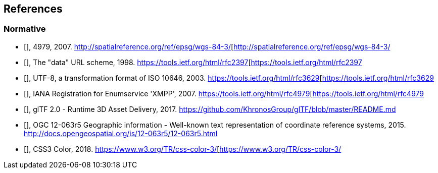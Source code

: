 
[bibliography]
== References

=== Normative

* [[[EPSG,EPSG]]], 4979, 2007. http://spatialreference.org/ref/epsg/wgs-84-3/[http://spatialreference.org/ref/epsg/wgs-84-3/

* [[[IETF_RFC2397,IETF RFC2397]]], The "data" URL scheme, 1998. https://tools.ietf.org/html/rfc2397[https://tools.ietf.org/html/rfc2397

* [[[IETF_RFC3629,IETF RFC3629]]], UTF-8, a transformation format of ISO 10646, 2003. https://tools.ietf.org/html/rfc3629[https://tools.ietf.org/html/rfc3629

* [[[IETF_RFC3986,IETF RFC3986]]], IANA Registration for Enumservice 'XMPP', 2007. https://tools.ietf.org/html/rfc4979[https://tools.ietf.org/html/rfc4979

* [[[Khronos_Group,Khronos Group]]], glTF 2.0 - Runtime 3D Asset Delivery, 2017. https://github.com/KhronosGroup/glTF/blob/master/README.md[https://github.com/KhronosGroup/glTF/blob/master/README.md]

* [[[OGC,OGC]]], OGC 12-063r5 Geographic information - Well-known text representation of coordinate reference systems, 2015. http://docs.opengeospatial.org/is/12-063r5/12-063r5.html[http://docs.opengeospatial.org/is/12-063r5/12-063r5.html]

* [[[W3C,W3C]]], CSS3 Color, 2018. https://www.w3.org/TR/css-color-3/[https://www.w3.org/TR/css-color-3/